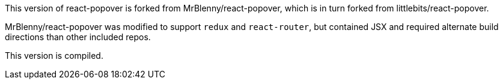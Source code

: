 This version of react-popover is forked from MrBlenny/react-popover, which is in turn forked from littlebits/react-popover.

MrBlenny/react-popover was modified to support `redux` and `react-router`, but contained JSX and required alternate build directions than other included repos.

This version is compiled.
